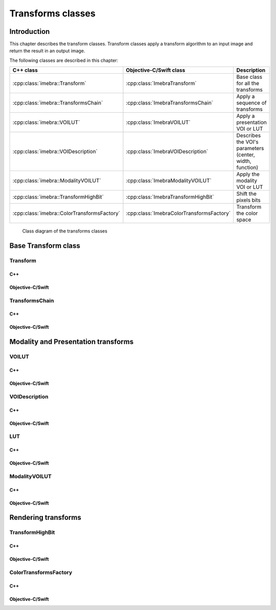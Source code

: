 .. _transform-classes:

Transforms classes
==================

Introduction
------------

This chapter describes the transform classes. Transform classes apply a transform algorithm to an input image and return the
result in an output image.

The following classes are described in this chapter:

+-----------------------------------------------+---------------------------------------------+-------------------------------+
|C++ class                                      |Objective-C/Swift class                      |Description                    |
+===============================================+=============================================+===============================+
|:cpp:class:`imebra::Transform`                 |:cpp:class:`ImebraTransform`                 |Base class for all the         |
|                                               |                                             |transforms                     |
+-----------------------------------------------+---------------------------------------------+-------------------------------+
|:cpp:class:`imebra::TransformsChain`           |:cpp:class:`ImebraTransformsChain`           |Apply a sequence of transforms |
+-----------------------------------------------+---------------------------------------------+-------------------------------+
|:cpp:class:`imebra::VOILUT`                    |:cpp:class:`ImebraVOILUT`                    |Apply a presentation VOI or    |
|                                               |                                             |LUT                            |
+-----------------------------------------------+---------------------------------------------+-------------------------------+
|:cpp:class:`imebra::VOIDescription`            |:cpp:class:`ImebraVOIDescription`            |Describes the VOI's parameters |
|                                               |                                             |(center, width, function)      |
+-----------------------------------------------+---------------------------------------------+-------------------------------+
|:cpp:class:`imebra::ModalityVOILUT`            |:cpp:class:`ImebraModalityVOILUT`            |Apply the modality VOI or      |
|                                               |                                             |LUT                            |
+-----------------------------------------------+---------------------------------------------+-------------------------------+
|:cpp:class:`imebra::TransformHighBit`          |:cpp:class:`ImebraTransformHighBit`          |Shift the pixels bits          |
+-----------------------------------------------+---------------------------------------------+-------------------------------+
|:cpp:class:`imebra::ColorTransformsFactory`    |:cpp:class:`ImebraColorTransformsFactory`    |Transform the color space      |
+-----------------------------------------------+---------------------------------------------+-------------------------------+

.. figure:: images/transforms.jpg
   :target: _images/transforms.jpg
   :figwidth: 100%
   :alt: Transforms classes

   Class diagram of the transforms classes


Base Transform class
--------------------

Transform
.........

C++
,,,

.. doxygenclass:: imebra::Transform
   :members:

Objective-C/Swift
,,,,,,,,,,,,,,,,,

.. doxygenclass:: ImebraTransform
   :members:


TransformsChain
...............

C++
,,,

.. doxygenclass:: imebra::TransformsChain
   :members:

Objective-C/Swift
,,,,,,,,,,,,,,,,,

.. doxygenclass:: ImebraTransformsChain
   :members:


Modality and Presentation transforms
------------------------------------

VOILUT
......

C++
,,,

.. doxygenclass:: imebra::VOILUT
   :members:

Objective-C/Swift
,,,,,,,,,,,,,,,,,

.. doxygenclass:: ImebraVOILUT
   :members:


VOIDescription
..............

C++
,,,

.. doxygenclass:: imebra::VOIDescription
   :members:

Objective-C/Swift
,,,,,,,,,,,,,,,,,

.. doxygenclass:: ImebraVOIDescription
   :members:


LUT
...

C++
,,,

.. doxygenclass:: imebra::LUT
   :members:

Objective-C/Swift
,,,,,,,,,,,,,,,,,

.. doxygenclass:: ImebraLUT
   :members:


ModalityVOILUT
..............

C++
,,,

.. doxygenclass:: imebra::ModalityVOILUT
   :members:

Objective-C/Swift
,,,,,,,,,,,,,,,,,

.. doxygenclass:: ImebraModalityVOILUT
   :members:


Rendering transforms
--------------------

TransformHighBit
................

C++
,,,

.. doxygenclass:: imebra::TransformHighBit
   :members:

Objective-C/Swift
,,,,,,,,,,,,,,,,,

.. doxygenclass:: ImebraTransformHighBit
   :members:


ColorTransformsFactory
......................

C++
,,,

.. doxygenclass:: imebra::ColorTransformsFactory
   :members:

Objective-C/Swift
,,,,,,,,,,,,,,,,,

.. doxygenclass:: ImebraColorTransformsFactory
   :members:
